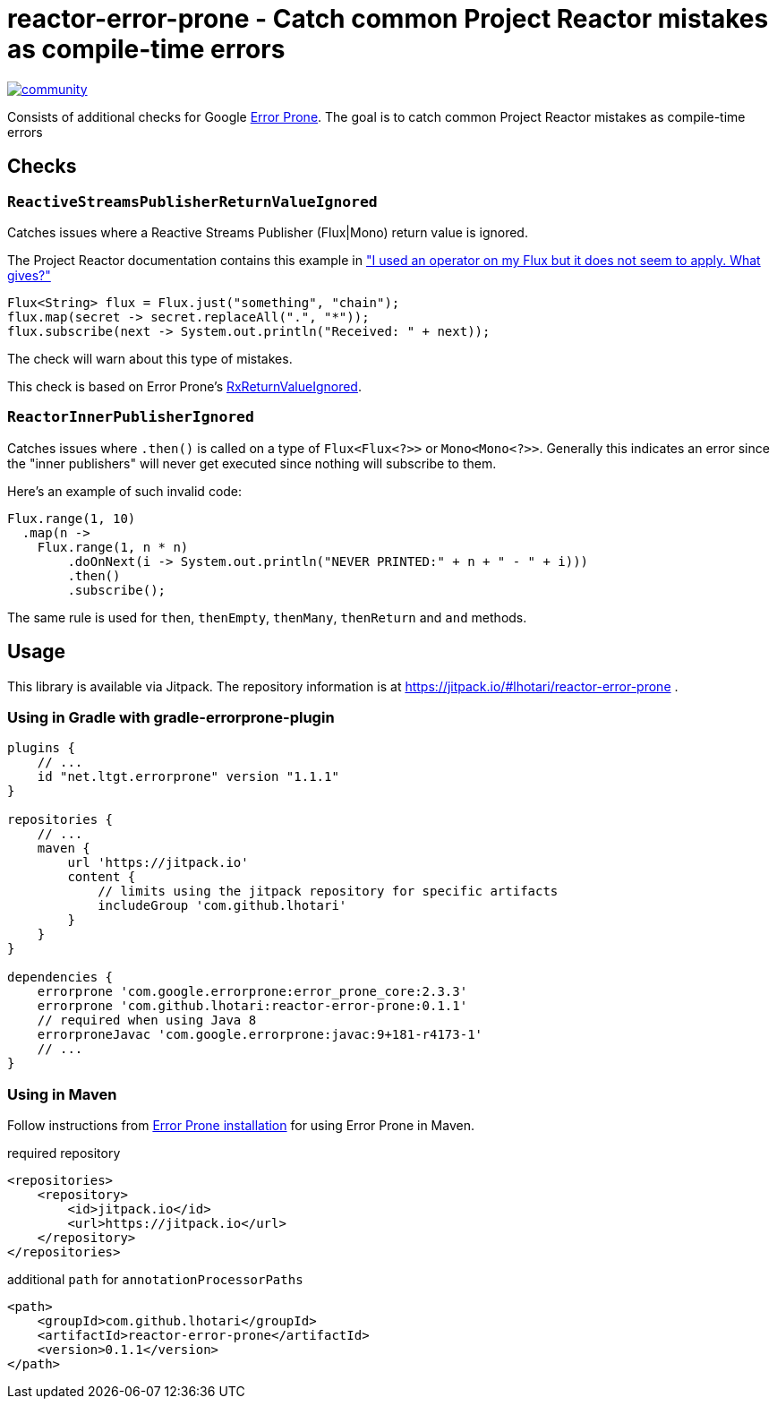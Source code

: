 = reactor-error-prone - Catch common Project Reactor mistakes as compile-time errors

image:https://badges.gitter.im/reactor-error-prone/community.svg[link="https://gitter.im/reactor-error-prone/community?utm_source=badge&utm_medium=badge&utm_campaign=pr-badge&utm_content=badge"]

Consists of additional checks for Google https://errorprone.info/[Error Prone]. The goal is to catch common Project Reactor mistakes as compile-time errors

== Checks

=== `ReactiveStreamsPublisherReturnValueIgnored`

Catches issues where a Reactive Streams Publisher (Flux|Mono) return value is ignored.

The Project Reactor documentation contains this example in https://projectreactor.io/docs/core/release/reference/index.html#faq.chain["I used an operator on my Flux but it does not seem to apply. What gives?"]

```
Flux<String> flux = Flux.just("something", "chain");
flux.map(secret -> secret.replaceAll(".", "*"));
flux.subscribe(next -> System.out.println("Received: " + next));
```

The check will warn about this type of mistakes.

This check is based on Error Prone's https://errorprone.info/bugpattern/RxReturnValueIgnored[RxReturnValueIgnored].

=== `ReactorInnerPublisherIgnored`

Catches issues where `.then()` is called on a type of `Flux<Flux<?>>` or `Mono<Mono<?>>`. Generally this indicates an error since the "inner publishers" will never get executed since nothing will subscribe to them.

Here's an example of such invalid code:
```
Flux.range(1, 10)
  .map(n ->
    Flux.range(1, n * n)
        .doOnNext(i -> System.out.println("NEVER PRINTED:" + n + " - " + i)))
        .then()
        .subscribe();
```

The same rule is used for `then`, `thenEmpty`, `thenMany`, `thenReturn` and `and` methods.

== Usage

This library is available via Jitpack. The repository information is at https://jitpack.io/#lhotari/reactor-error-prone .

=== Using in Gradle with gradle-errorprone-plugin

```
plugins {
    // ...
    id "net.ltgt.errorprone" version "1.1.1"
}

repositories {
    // ...
    maven {
        url 'https://jitpack.io'
        content {
            // limits using the jitpack repository for specific artifacts
            includeGroup 'com.github.lhotari'
        }
    }
}

dependencies {
    errorprone 'com.google.errorprone:error_prone_core:2.3.3'
    errorprone 'com.github.lhotari:reactor-error-prone:0.1.1'
    // required when using Java 8
    errorproneJavac 'com.google.errorprone:javac:9+181-r4173-1'
    // ...
}
```

=== Using in Maven

Follow instructions from http://errorprone.info/docs/installation[Error Prone installation] for using Error Prone in Maven.

required repository
```
<repositories>
    <repository>
        <id>jitpack.io</id>
        <url>https://jitpack.io</url>
    </repository>
</repositories>
```

additional `path` for `annotationProcessorPaths`
```
<path>
    <groupId>com.github.lhotari</groupId>
    <artifactId>reactor-error-prone</artifactId>
    <version>0.1.1</version>
</path>
```
